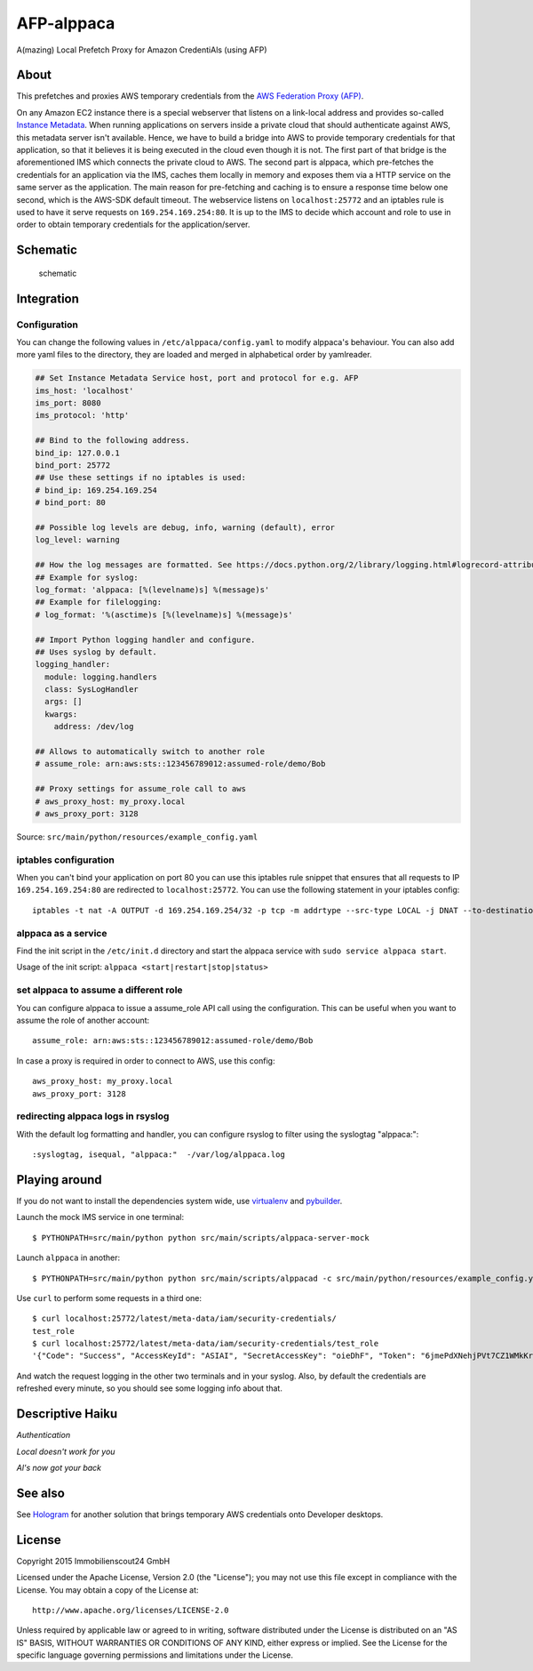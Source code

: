 =======
AFP-alppaca
=======

.. image:: https://travis-ci.org/ImmobilienScout24/alppaca.png?branch=master
   :alt: Travis build status image
   :target: https://travis-ci.org/ImmobilienScout24/alppaca

.. image:: https://coveralls.io/repos/ImmobilienScout24/alppaca/badge.png?branch=master
    :alt: Coverage status
    :target: https://coveralls.io/r/ImmobilienScout24/alppaca?branch=master

A(mazing) Local Prefetch Proxy for Amazon CredentiAls (using AFP)

About
=====

This prefetches and proxies AWS temporary credentials from the
`AWS Federation Proxy
(AFP) <https://github.com/ImmobilienScout24/afp-core>`__.

On any Amazon EC2 instance there is a special webserver that listens on
a link-local address and provides so-called `Instance
Metadata <http://docs.aws.amazon.com/AWSEC2/latest/UserGuide/ec2-instance-metadata.html>`__.
When running applications on servers inside a private cloud that should
authenticate against AWS, this metadata server isn't available. Hence,
we have to build a bridge into AWS to provide temporary credentials for
that application, so that it believes it is being executed in the cloud
even though it is not. The first part of that bridge is the
aforementioned IMS which connects the private cloud to AWS. The second
part is alppaca, which pre-fetches the credentials for an application via the
IMS, caches them locally in memory and exposes them via a HTTP service
on the same server as the application. The main reason for pre-fetching
and caching is to ensure a response time below one second, which is the
AWS-SDK default timeout. The webservice listens on ``localhost:25772`` and an
iptables rule is used to have it serve requests on
``169.254.169.254:80``. It is up to the IMS to decide which account and
role to use in order to obtain temporary credentials for the
application/server.

Schematic
=========

.. figure:: schematic.png
   :alt: Schematic

   schematic

Integration
===========

Configuration
-------------

You can change the following values in ``/etc/alppaca/config.yaml`` to modify
alppaca's behaviour. You can also add more yaml files to the directory, they
are loaded and merged in alphabetical order by yamlreader.

.. code:: yaml

  ## Set Instance Metadata Service host, port and protocol for e.g. AFP
  ims_host: 'localhost'
  ims_port: 8080
  ims_protocol: 'http'

  ## Bind to the following address.
  bind_ip: 127.0.0.1
  bind_port: 25772
  ## Use these settings if no iptables is used:
  # bind_ip: 169.254.169.254
  # bind_port: 80

  ## Possible log levels are debug, info, warning (default), error
  log_level: warning

  ## How the log messages are formatted. See https://docs.python.org/2/library/logging.html#logrecord-attributes for details
  ## Example for syslog:
  log_format: 'alppaca: [%(levelname)s] %(message)s'
  ## Example for filelogging:
  # log_format: '%(asctime)s [%(levelname)s] %(message)s'

  ## Import Python logging handler and configure.
  ## Uses syslog by default.
  logging_handler:
    module: logging.handlers
    class: SysLogHandler
    args: []
    kwargs:
      address: /dev/log

  ## Allows to automatically switch to another role
  # assume_role: arn:aws:sts::123456789012:assumed-role/demo/Bob

  ## Proxy settings for assume_role call to aws
  # aws_proxy_host: my_proxy.local
  # aws_proxy_port: 3128

Source: ``src/main/python/resources/example_config.yaml``

iptables configuration
----------------------

When you can't bind your application on port 80 you can use this iptables rule snippet that ensures that all requests to IP
``169.254.169.254:80`` are redirected to ``localhost:25772``. You can use the
following statement in your iptables config::

    iptables -t nat -A OUTPUT -d 169.254.169.254/32 -p tcp -m addrtype --src-type LOCAL -j DNAT --to-destination 127.0.0.1:25772

alppaca as a service
--------------------

Find the init script in the ``/etc/init.d`` directory and start the alppaca
service with ``sudo service alppaca start``.

Usage of the init script: ``alppaca <start|restart|stop|status>``

set alppaca to assume a different role
--------------------------------------
You can configure alppaca to issue a assume_role API call using the configuration.
This can be useful when you want to assume the role of another account::

  assume_role: arn:aws:sts::123456789012:assumed-role/demo/Bob

In case a proxy is required in order to connect to AWS, use this config::

  aws_proxy_host: my_proxy.local
  aws_proxy_port: 3128

redirecting alppaca logs in rsyslog
-----------------------------------

With the default log formatting and handler, you can configure rsyslog to filter using the syslogtag "alppaca:"::

    :syslogtag, isequal, "alppaca:"  -/var/log/alppaca.log

Playing around
==============

If you do not want to install the dependencies system wide, use `virtualenv <http://virtualenv.readthedocs.org/en/latest/>`__ and `pybuilder <https://pybuilder.github.io/>`__.

Launch the mock IMS service in one terminal::

    $ PYTHONPATH=src/main/python python src/main/scripts/alppaca-server-mock

Launch ``alppaca`` in another::

    $ PYTHONPATH=src/main/python python src/main/scripts/alppacad -c src/main/python/resources/example_config.yaml

Use ``curl`` to perform some requests in a third one::

    $ curl localhost:25772/latest/meta-data/iam/security-credentials/
    test_role
    $ curl localhost:25772/latest/meta-data/iam/security-credentials/test_role
    '{"Code": "Success", "AccessKeyId": "ASIAI", "SecretAccessKey": "oieDhF", "Token": "6jmePdXNehjPVt7CZ1WMkKrqB6zDc34d2vpLej", "Expiration": "2015-04-17T13:40:18Z", "Type": "AWS-HMAC"}'

And watch the request logging in the other two terminals and in your syslog. Also, by default the
credentials are refreshed every minute, so you should see some logging
info about that.

Descriptive Haiku
=================

*Authentication*

*Local doesn't work for you*

*Al's now got your back*

See also
========

See Hologram_ for another solution that brings temporary AWS credentials onto Developer desktops.

.. _Hologram: https://github.com/AdRoll/hologram

License
=======

Copyright 2015 Immobilienscout24 GmbH

Licensed under the Apache License, Version 2.0 (the "License"); you may
not use this file except in compliance with the License. You may obtain
a copy of the License at::

    http://www.apache.org/licenses/LICENSE-2.0

Unless required by applicable law or agreed to in writing, software
distributed under the License is distributed on an "AS IS" BASIS,
WITHOUT WARRANTIES OR CONDITIONS OF ANY KIND, either express or implied.
See the License for the specific language governing permissions and
limitations under the License.
